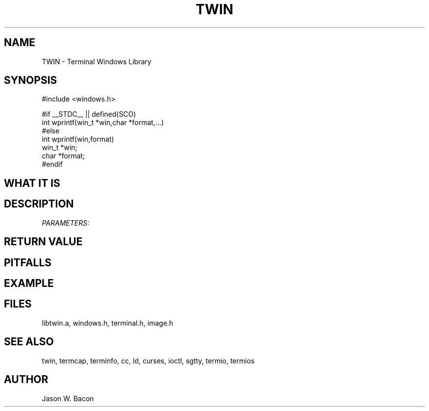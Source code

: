 .TH TWIN 3
.SH NAME
.PP
TWIN - Terminal Windows Library
.SH SYNOPSIS
.PP
.nf
#include <windows.h>

#if __STDC__ || defined(SCO)
int     wprintf(win_t *win,char *format,...)
#else
int     wprintf(win,format)
win_t   *win;
char    *format;
#endif

.fi
.SH WHAT\ IT\ IS
.SH DESCRIPTION
.cu
PARAMETERS:

.SH RETURN\ VALUE
.SH PITFALLS
.SH EXAMPLE
.SH FILES

libtwin.a, windows.h, terminal.h, image.h
.SH SEE\ ALSO

twin, termcap, terminfo, cc, ld, curses, ioctl, sgtty, termio, termios
.SH AUTHOR

Jason W. Bacon
